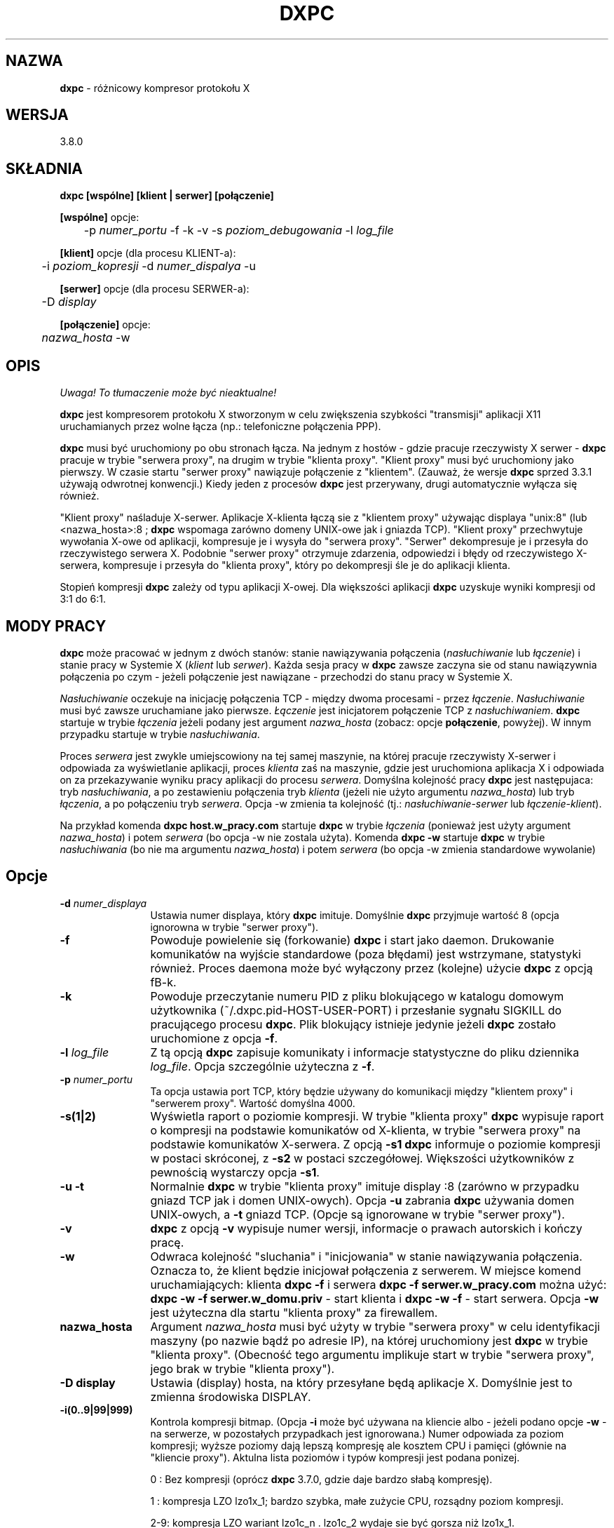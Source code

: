 .\" {PTM/RM//31-08-2000}
.\" Autor troche miesza w konwencji nazw klient|klient proxy|serwer|Serwer proxy
.TH DXPC 1 "19 sierpnia 1999" "dxpc"
.ad b
.SH NAZWA
\fBdxpc\fR - różnicowy kompresor protokołu X

.SH WERSJA
3.8.0

.SH SKŁADNIA
.BR dxpc
\fB[wspólne] [klient | serwer] [połączenie]\fR
.br

\fB[wspólne]\fR opcje:
.br
	\-p \fInumer_portu\fR \-f \-k \-v \-s \fIpoziom_debugowania\fR \-l \fIlog_file\fR
.br

\fB[klient]\fR opcje (dla procesu KLIENT-a):
.br
	\-i \fIpoziom_kopresji\fR \-d \fInumer_dispalya\fR \-u
.br

\fB[serwer]\fR opcje (dla procesu SERWER-a):
.br
	\-D \fIdisplay\fR
.br

\fB[połączenie]\fR opcje:
.br
	\fInazwa_hosta\fR \-w
.SH OPIS
\fI Uwaga! To tłumaczenie może być nieaktualne!\fP
.PP
\fBdxpc\fR jest kompresorem protokołu X stworzonym w celu zwiększenia
szybkości "transmisji" aplikacji X11 uruchamianych przez wolne łącza (np.: 
telefoniczne połączenia PPP).
.sp
\fBdxpc\fR musi być uruchomiony po obu stronach łącza. Na jednym z hostów - 
gdzie pracuje rzeczywisty X serwer - \fBdxpc\fR pracuje w trybie "serwera proxy",
na drugim w trybie "klienta proxy". "Klient proxy" musi być uruchomiony 
jako pierwszy. W czasie startu "serwer proxy" nawiązuje połączenie 
z "klientem". (Zauważ, że wersje \fBdxpc\fR sprzed 3.3.1 używają odwrotnej
konwencji.) Kiedy jeden z procesów \fBdxpc\fR jest przerywany, drugi 
automatycznie wyłącza się również.
.sp
"Klient proxy" naśladuje X-serwer. Aplikacje X-klienta łączą sie 
z "klientem proxy" używając displaya "unix:8" (lub <nazwa_hosta>:8 ;
\fBdxpc\fR wspomaga zarówno domeny UNIX-owe jak i gniazda TCP). "Klient
proxy" przechwytuje wywołania X-owe od aplikacji, kompresuje je
i wysyła do "serwera proxy". "Serwer" dekompresuje je i przesyła
do rzeczywistego serwera X. Podobnie "serwer proxy" otrzymuje
zdarzenia, odpowiedzi i błędy od rzeczywistego X-serwera, kompresuje
i przesyła do "klienta proxy", który po dekompresji śle je do
aplikacji klienta.
.sp
Stopień kompresji \fBdxpc\fR zależy od typu aplikacji X-owej. Dla większości
aplikacji \fBdxpc\fR uzyskuje wyniki kompresji od 3:1 do 6:1.
.sp
.SH MODY PRACY
\fBdxpc\fR może pracować w jednym z dwóch stanów: stanie 
nawiązywania połączenia (\fInasłuchiwanie\fR lub \fIłączenie\fR) 
i stanie pracy w Systemie X (\fIklient\fR lub \fIserwer\fR). Każda sesja 
pracy w \fBdxpc\fR zawsze zaczyna sie od stanu nawiązywnia połączenia
po czym - jeżeli połączenie jest nawiązane - przechodzi do stanu
pracy w Systemie X.
.sp
\fINasłuchiwanie\fR oczekuje na inicjację połączenia TCP - między 
dwoma procesami - przez \fIłączenie\fR. \fINasłuchiwanie\fR musi być
zawsze uruchamiane jako pierwsze. \fIŁączenie\fR jest inicjatorem połączenie 
TCP
z \fInasłuchiwaniem\fR. \fBdxpc\fR startuje w trybie \fIłączenia\fR jeżeli
podany jest argument \fInazwa_hosta\fR (zobacz: opcje \fBpołączenie\fR, powyżej).
W innym przypadku startuje w trybie \fInasłuchiwania\fR.
.sp
Proces \fIserwera\fR jest zwykle umiejscowiony na tej samej maszynie,
na której pracuje rzeczywisty X-serwer i odpowiada za wyświetlanie
aplikacji, proces \fIklienta\fR
zaś na maszynie, gdzie jest uruchomiona aplikacja X i odpowiada on za
przekazywanie wyniku pracy aplikacji do procesu \fIserwera\fR.
Domyślna kolejność pracy \fBdxpc\fR jest następujaca: tryb \fInasłuchiwania\fR,
a po zestawieniu połączenia tryb \fIklienta\fR (jeżeli nie użyto argumentu 
\fInazwa_hosta\fR)
lub tryb \fIłączenia\fR, a po połączeniu tryb \fIserwera\fR. Opcja \-w
zmienia ta kolejność (tj.: \fInasłuchiwanie\fR-\fIserwer\fR lub 
\fIłączenie\fR-\fIklient\fR).
.sp
Na przykład komenda \fBdxpc host.w_pracy.com\fR startuje \fBdxpc\fR w trybie
\fIłączenia\fR (ponieważ jest użyty argument \fInazwa_hosta\fR)
i potem \fIserwera\fR (bo opcja \-w nie zostala użyta).
Komenda \fBdxpc \-w\fR startuje \fBdxpc\fR w trybie \fInasłuchiwania\fR
(bo nie ma argumentu \fInazwa_hosta\fR) i potem \fIserwera\fR
(bo opcja \-w zmienia standardowe wywolanie)
.sp
.SH Opcje
.TP 12
.B -d \fInumer_displaya\fR
Ustawia numer displaya, który \fBdxpc\fR imituje. Domyślnie \fBdxpc\fR przyjmuje
wartość 8 (opcja ignorowna w trybie "serwer proxy").

.TP 12
.B -f
Powoduje powielenie się (forkowanie) \fBdxpc\fR i start jako daemon. Drukowanie 
komunikatów na wyjście standardowe (poza błędami) jest wstrzymane, statystyki
również.
Proces daemona może być wyłączony przez (kolejne) użycie \fBdxpc\fR z opcją \
fB-k\fR.

.TP 12
.B -k
Powoduje przeczytanie numeru PID z pliku blokującego w katalogu domowym
użytkownika (~/.dxpc.pid-HOST-USER-PORT) i przesłanie sygnału SIGKILL do 
pracującego procesu \fBdxpc\fR. Plik blokujący istnieje jedynie jeżeli
\fBdxpc\fR zostało uruchomione z opcja \fB-f\fR.

.TP 12
.B -l \fIlog_file\fR
Z tą opcją \fBdxpc\fR zapisuje komunikaty i informacje statystyczne do 
pliku dziennika \fIlog_file\fR.
Opcja szczególnie użyteczna z \fB-f\fR.

.TP 12
.B -p \fInumer_portu\fR
Ta opcja ustawia port TCP, który będzie używany do komunikacji między
"klientem proxy" i "serwerem proxy". Wartość domyślna 4000.

.TP 12
.B -s(1|2)
Wyświetla raport o poziomie kompresji. W trybie "klienta proxy" \fBdxpc\fR
wypisuje raport o kompresji na podstawie komunikatów od X-klienta,
w trybie "serwera proxy" na podstawie komunikatów X-serwera.
Z opcją \fB-s1\fR \fBdxpc\fR informuje o poziomie kompresji w postaci
skróconej, z \fB-s2\fR w postaci szczegółowej. Większości użytkowników
z pewnością wystarczy opcja \fB-s1\fR.

.TP 12
.B "-u -t"
Normalnie \fBdxpc\fR w trybie "klienta proxy" imituje display :8 (zarówno
w przypadku gniazd TCP jak i domen UNIX-owych). Opcja \fB-u\fR
zabrania \fBdxpc\fR używania domen UNIX-owych, a \fB-t\fR gniazd TCP.
(Opcje są ignorowane w trybie "serwer proxy").

.TP 12
.B "-v"
\fBdxpc\fR z opcją \fB-v\fR wypisuje numer wersji, informacje o prawach autorskich
i kończy pracę.

.TP 12
.B "-w"
Odwraca kolejność "sluchania" i "inicjowania" w stanie nawiązywania połączenia.
Oznacza to, że klient będzie inicjował połączenia z serwerem.
W miejsce komend uruchamiających: klienta \fBdxpc \-f\fR i serwera
\fBdxpc \-f serwer.w_pracy.com\fR można użyć: \fBdxpc \-w \-f serwer.w_domu.priv\fR
\- start klienta i \fBdxpc \-w \-f\fR \- start serwera. Opcja \fB\-w\fR
jest użyteczna dla startu "klienta proxy" za firewallem.

.TP 12
.B "nazwa_hosta"
Argument \fInazwa_hosta\fR musi być użyty w trybie "serwera proxy"
w celu identyfikacji maszyny (po nazwie bądź po adresie IP), na której
uruchomiony jest \fBdxpc\fR w trybie "klienta proxy". (Obecność tego argumentu 
implikuje start w trybie "serwera proxy", jego brak w trybie "klienta proxy").

.TP 12
.B "-D display"
Ustawia (display) hosta, na który przesyłane będą aplikacje X.
Domyślnie jest to zmienna środowiska DISPLAY. 

.TP 12
.B "-i(0..9|99|999)"
Kontrola kompresji bitmap. (Opcja \fB-i\fR może być używana na kliencie albo
- jeżeli podano opcje \fB-w\fR - na serwerze, w pozostałych przypadkach jest
ignorowana.) Numer odpowiada za poziom kompresji; wyższe poziomy dają lepszą
kompresję ale kosztem CPU i pamięci (głównie na "kliencie proxy").
Aktulna lista poziomów i typów kompresji jest podana ponizej.

0 : Bez kompresji (oprócz \fBdxpc\fR 3.7.0, gdzie daje bardzo słabą kompresję).

1 : kompresja LZO lzo1x_1; bardzo szybka, małe zużycie CPU, rozsądny poziom
kompresji.

2-9: kompresja LZO wariant lzo1c_n . lzo1c_2 wydaje sie być gorsza niż lzo1x_1.

99: kompresja LZO lzo1c_99. Wolna ale bardzo dobra kompresja. Zanotowano
niespodziewane błędy. Nie zalecana.

999: kompresja LZO lzo1x_999. Wolna (ale wystarczająco szybka dla połączeń 
128k ISDN, przy korzystaniu z Pentium II/300 nie używa - nawet chwilowo - pełnej mocy
procesora). Wartość domyślna i zalecana.


.SH PRZYKŁADY
W przypadku użycia rzeczywistego X-serwera na lokalnej maszynie (pc_w_domu)
i korzystania z aplikacji na zdalnym systemie (serwer.praca.com) wyświetlanych
na lokalnej maszynie. 
.sp
Na zdalnej maszynie serwer.praca.com 
.nf
    $ export DISPLAY=pc_w_domu:0 (sh lub bash)
lub $ setenv DISPLAY pc_w_domu:0 (csh lub tcsh)
    $ \fBdxpc\fR \-f
    $ export DISPLAY=unix:8      (sh lub bash)
lub $ setenv DISPLAY unix:8      (csh lub tcsh)
.fi

Na lokalnej maszynie
.nf
    $ export DISPLAY=unix:0      (sh lub bash)
lub $ setenv DISPLAY unix:0      (csh lub tcsh)
    $ \fBdxpc\fR \-f serwer.praca.com
.fi

Teraz znów na zdalnej maszynie
.nf
    $ xterm&
    $ xemacs&
    itd...
.fi

.SH "DXPC I XAUTH"
Jeżeli używasz autoryzacji X z plikiem .Xauthority na lokalnej maszynie,
gdzie pracuje rzeczywisty X-serwer powinieneś dostosować plik .Xauthority 
na maszynie, gdzie \fBdxpc\fR jest uruchomione w trybie "klienta proxy".
Jedną z dróg do tego prowadzących jest: 
 .sp
Skopiowanie pliku ~/.Xauthority z lokalnej maszyny na zdalną (gdzie
jest "klient proxy").
 .sp
Wydanie polecenia
.nf
    $ \fBxauth\fR list
.fi
w celu obejrzenia kluczy autoryzacyjnych. Jedna z linijek
w wydruku powinna zawierać Twój display X i wyglądać podobnie do:
.nf
    <Twoj_host>/unix:0   MIT-MAGIC-COOKIE-1   <HEX>
.fi
Na maszynie, na której pracuje "klient proxy" należy "dodać" tę linię
do pliku .Xauthority, ale z "oszukanym" X-displayem (DISPLAY
z serwera, gdzie "klient proxy" nasłuchuje). Opcja "add"
komendy \fBxauth\fR realizuje to następująco
.nf
    $ \fBxauth\fR add <host>/unix:8 MIT-MAGIC-COOKIE-1  <HEX>
.fi
gdzie <host> jest nazwą maszyny, gdzie jest uruchomiony "klient proxy".
Po wykonaniu tego polecenia powinno być możliwe bezproblemowe używanie \fBdxpc\fR.
.sp
Uwaga: W przypadku połączeń przez slogin (ssh) wydruk z komendy
.nf
    $ \fBxauth\fR list
.fi
może być inny. Warto przed podaniem w/w komendy skorzystać z
.nf
    $ echo $DISPLAY
.fi

.SH AUTOR
Brian Pane

.SH POMOC
Kevin Vigor (kevin@vigor.nu)

.SH PODZIĘKOWANIA
\fBdxpc\fR zaadoptowało wiele koncepcji z systemu \fBHBX\fR i \fBFHBX\fR
 (http://www.cs.dartmouth.edu/~jmd/decs/DECSpage.html).
.sp
Dziekuję wszystkim użytkownikom, którzy przesyłali sugestie i uwagi.

.SH ZOBACZ TAKŻE
xauth(1), plik README z dytrybucji dxpc.

.SH OD TŁUMACZA
Dodano kilka słów w sekcji \fBPRZYKŁADY\fR.
.SH "INFORMACJE O TŁUMACZENIU"
Powyższe tłumaczenie pochodzi z nieistniejącego już Projektu Tłumaczenia Manuali i 
\fImoże nie być aktualne\fR. W razie zauważenia różnic między powyższym opisem
a rzeczywistym zachowaniem opisywanego programu lub funkcji, prosimy o zapoznanie 
się z oryginalną (angielską) wersją strony podręcznika za pomocą polecenia:
.IP
man \-\-locale=C 1 dxpc
.PP
Prosimy o pomoc w aktualizacji stron man \- więcej informacji można znaleźć pod
adresem http://sourceforge.net/projects/manpages\-pl/.
